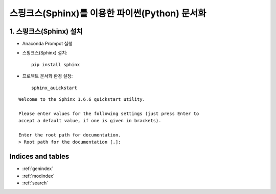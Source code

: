 ===============================================
스핑크스(Sphinx)를 이용한 파이썬(Python) 문서화
===============================================

1. 스핑크스(Sphinx) 설치
==========================
* Anaconda Prompot 실행

* 스핑크스(Sphinx) 설치::

    pip install sphinx

* 프로젝트 문서화 환경 설정::

    sphinx_auickstart

::

    Welcome to the Sphinx 1.6.6 quickstart utility.

    Please enter values for the following settings (just press Enter to
    accept a default value, if one is given in brackets).

    Enter the root path for documentation.
    > Root path for the documentation [.]:

Indices and tables
==================

* :ref:`genindex`
* :ref:`modindex`
* :ref:`search`
